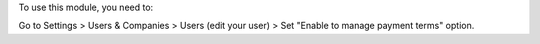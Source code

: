 To use this module, you need to:

Go to Settings > Users & Companies > Users (edit your user) > Set "Enable to manage payment terms" option.
